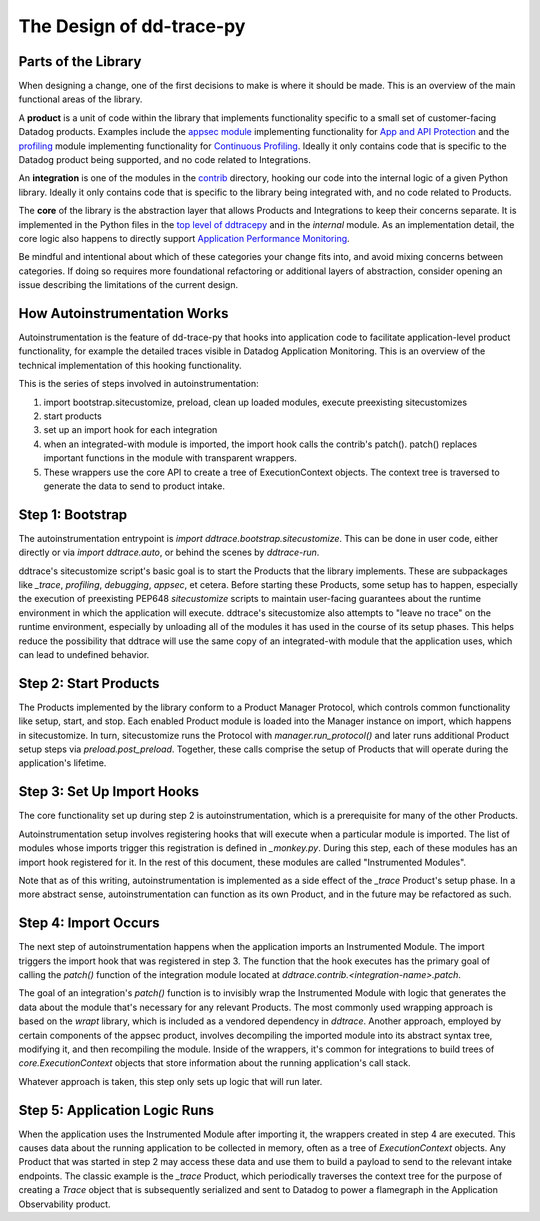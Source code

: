 The Design of dd-trace-py
=========================

Parts of the Library
--------------------

When designing a change, one of the first decisions to make is where it should be made. This is an overview
of the main functional areas of the library.

A **product** is a unit of code within the library that implements functionality specific to a small set of
customer-facing Datadog products. Examples include the `appsec module <https://github.com/DataDog/dd-trace-py/tree/1.x/ddtrace/appsec>`_
implementing functionality for `App and API Protection <https://www.datadoghq.com/product/application-security-management/>`_
and the `profiling <https://github.com/DataDog/dd-trace-py/tree/1.x/ddtrace/profiling>`_ module implementing
functionality for `Continuous Profiling <https://docs.datadoghq.com/profiler/>`_. Ideally it only contains code
that is specific to the Datadog product being supported, and no code related to Integrations.

An **integration** is one of the modules in the `contrib <https://github.com/DataDog/dd-trace-py/tree/f26a526a6f79870e6e6a21d281f4796a434616bb/ddtrace/contrib>`_
directory, hooking our code into the internal logic of a given Python library. Ideally it only contains code
that is specific to the library being integrated with, and no code related to Products.

The **core** of the library is the abstraction layer that allows Products and Integrations to keep their concerns
separate. It is implemented in the Python files in the `top level of ddtracepy <https://github.com/DataDog/dd-trace-py/tree/main/ddtrace>`_
and in the `internal` module. As an implementation detail, the core logic also happens to directly support
`Application Performance Monitoring <https://docs.datadoghq.com/tracing/>`_.

Be mindful and intentional about which of these categories your change fits into, and avoid mixing concerns between
categories. If doing so requires more foundational refactoring or additional layers of abstraction, consider
opening an issue describing the limitations of the current design.


How Autoinstrumentation Works
-----------------------------

Autoinstrumentation is the feature of dd-trace-py that hooks into application code to facilitate application-level
product functionality, for example the detailed traces visible in Datadog Application Monitoring. This is an
overview of the technical implementation of this hooking functionality.

This is the series of steps involved in autoinstrumentation:

1. import bootstrap.sitecustomize, preload, clean up loaded modules, execute preexisting sitecustomizes
2. start products
3. set up an import hook for each integration
4. when an integrated-with module is imported, the import hook calls the contrib's patch(). patch() replaces important functions in the module with transparent wrappers.
5. These wrappers use the core API to create a tree of ExecutionContext objects. The context tree is traversed
   to generate the data to send to product intake.

Step 1: Bootstrap
-----------------

The autoinstrumentation entrypoint is `import ddtrace.bootstrap.sitecustomize`. This can be done in user code, either directly or via
`import ddtrace.auto`, or behind the scenes by `ddtrace-run`.

ddtrace's sitecustomize script's basic goal is to start the Products that the library implements.
These are subpackages like `_trace`, `profiling`, `debugging`, `appsec`, et cetera. Before starting these Products,
some setup has to happen, especially the execution of preexisting PEP648 `sitecustomize` scripts to maintain
user-facing guarantees about the runtime environment in which the application will execute. ddtrace's sitecustomize
also attempts to "leave no trace" on the runtime environment, especially by unloading all of the modules it has
used in the course of its setup phases. This helps reduce the possibility that ddtrace will use the same copy of
an integrated-with module that the application uses, which can lead to undefined behavior.

Step 2: Start Products
----------------------

The Products implemented by the library conform to a Product Manager Protocol, which controls common functionality
like setup, start, and stop. Each enabled Product module is loaded into the Manager instance on import, which happens in
sitecustomize. In turn, sitecustomize runs the Protocol with `manager.run_protocol()` and later runs additional Product
setup steps via `preload.post_preload`. Together, these calls comprise the setup of Products that will operate during the
application's lifetime.

Step 3: Set Up Import Hooks
---------------------------

The core functionality set up during step 2 is autoinstrumentation, which is a prerequisite for many of the other Products.

Autoinstrumentation setup involves registering hooks that will execute when a particular module is imported. The list of
modules whose imports trigger this registration is defined in `_monkey.py`. During this step, each of these modules has an
import hook registered for it. In the rest of this document, these modules are called "Instrumented Modules".

Note that as of this writing, autoinstrumentation is implemented as a side effect of the `_trace` Product's setup phase.
In a more abstract sense, autoinstrumentation can function as its own Product, and in the future may be refactored as such.

Step 4: Import Occurs
---------------------

The next step of autoinstrumentation happens when the application imports an Instrumented Module. The import triggers the
import hook that was registered in step 3. The function that the hook executes has the primary goal of calling the `patch()`
function of the integration module located at `ddtrace.contrib.<integration-name>.patch`.

The goal of an integration's `patch()` function is to invisibly wrap the Instrumented Module with logic that generates the
data about the module that's necessary for any relevant Products. The most commonly used wrapping approach is based on the
`wrapt` library, which is included as a vendored dependency in `ddtrace`. Another approach, employed by certain components of the appsec product, involves decompiling the imported module into its abstract syntax tree, modifying it, and then recompiling the module. Inside of the wrappers, it's common for
integrations to build trees of `core.ExecutionContext` objects that store information about the running application's
call stack.

Whatever approach is taken, this step only sets up logic that will run later.

Step 5: Application Logic Runs
------------------------------

When the application uses the Instrumented Module after importing it, the wrappers created in step 4 are executed. This causes
data about the running application to be collected in memory, often as a tree of `ExecutionContext` objects. Any Product
that was started in step 2 may access these data and use them to build a payload to send to the relevant intake endpoints.
The classic example is the `_trace` Product, which periodically traverses the context tree for the purpose of creating a `Trace`
object that is subsequently serialized and sent to Datadog to power a flamegraph in the Application Observability product.
